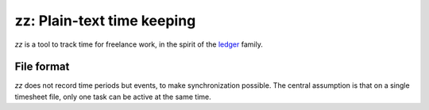 zz: Plain-text time keeping
===========================

`zz` is a tool to track time for freelance work, in the spirit of the `ledger
<http://plaintextaccounting.org>`_ family.


File format
-----------

`zz` does not record time periods but events, to make synchronization possible.
The central assumption is that on a single timesheet file, only one task can be
active at the same time.

